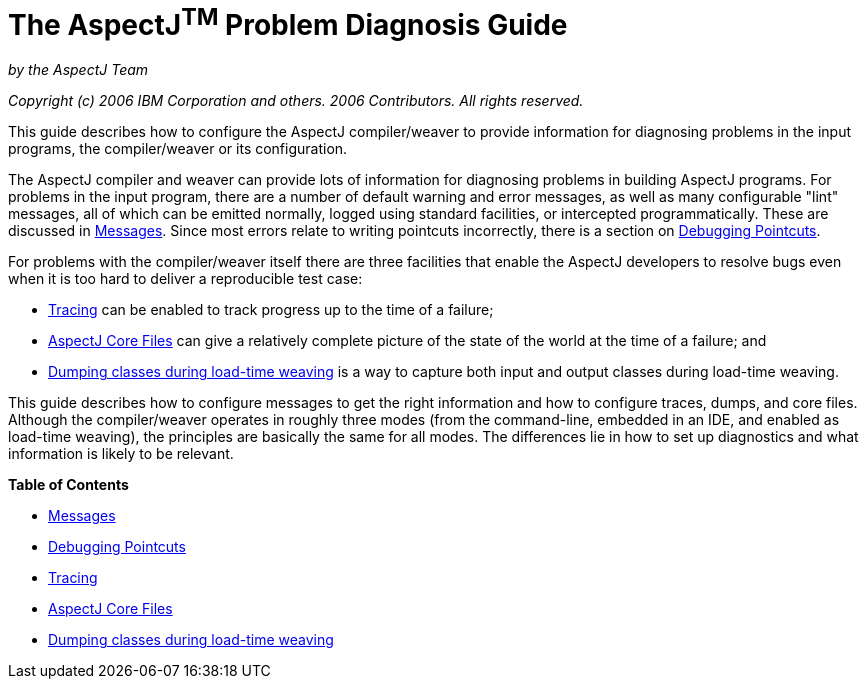 = The AspectJ^TM^ Problem Diagnosis Guide

:doctype: book

_by the AspectJ Team_

_Copyright (c) 2006 IBM Corporation and others. 2006 Contributors. All rights reserved._

This guide describes how to configure the AspectJ compiler/weaver to provide
information for diagnosing problems in the input programs, the
compiler/weaver or its configuration.

The AspectJ compiler and weaver can provide lots of information for diagnosing
problems in building AspectJ programs. For problems in the input program,
there are a number of default warning and error messages, as well as many
configurable "lint" messages, all of which can be emitted normally,
logged using standard facilities, or intercepted programmatically.
These are discussed in xref:messages.adoc#messages[Messages]. Since most errors
relate to writing pointcuts incorrectly, there is a section on
xref:pointcuts.adoc#pointcuts[Debugging Pointcuts].

For problems with the compiler/weaver itself there are three facilities
that enable the AspectJ developers to resolve bugs even when it is
too hard to deliver a reproducible test case:

* xref:trace.adoc#trace[Tracing] can be enabled to track progress up to the time of a failure;
* xref:ajcore.adoc#ajcore[AspectJ Core Files] can give a relatively complete picture of the state of
  the world at the time of a failure; and
* xref:ltwdump.adoc#ltwdump[Dumping classes during load-time weaving] is a way to capture both input and output classes during load-time weaving.

This guide describes how to configure messages to get the right information
and how to configure traces, dumps, and core files. Although the compiler/weaver
operates in roughly three modes (from the command-line, embedded in an IDE,
and enabled as load-time weaving), the principles are basically the same for
all modes. The differences lie in how to set up diagnostics and what
information is likely to be relevant.

**Table of Contents**

* xref:messages.adoc[Messages]
* xref:pointcuts.adoc[Debugging Pointcuts]
* xref:trace.adoc[Tracing]
* xref:ajcore.adoc[AspectJ Core Files]
* xref:ltwdump.adoc[Dumping classes during load-time weaving]
